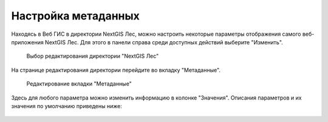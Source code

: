 .. sectionauthor:: Ekaterina Petrunenko <ekaterina.petrunenko@nextgis.com>

Настройка метаданных
=================================

Находясь в Веб ГИС в директории NextGIS Лес, можно настроить некоторые параметры отображения самого веб-приложения NextGIS Лес. Для этого в панели справа среди доступных действий выберите "Изменить".


 .. figure:: _static/admin_meta_1.png
   :name: admin_meta_1
   :align: center
   :width: 16cm

   Выбор редактирования директории "NextGIS Лес"


На странице редактирования директории перейдите во вкладку "Метаданные". 


 .. figure:: _static/admin_meta_2.png
   :name: admin_meta_2
   :align: center
   :width: 16cm

   Редактирование вкладки "Метаданные"


Здесь для любого параметра можно изменить информацию в колонке "Значения". Описания параметров и их значения по умолчанию приведены ниже:


 .. list-table:: Конфигурация метаданных
   :widths: 25 25 50 50
   :header-rows: 1

   * - Ключ
     - Тип
     - Значение по умолчанию
     - Описание
   * - app
     - text
     - ngles
     - Уникальный код приложения "NextGIS Лес"
   * - title
     - text
     - NextGIS Лес
     - Заголовок приложения
   * - qmsId
     - integer
     - 465
     - QMS сервис, который будет использоваться для карт без подложек
   * - setViewDelay
     - integer
     - 500
     - Задержка загрузки тайлов при изменении положения карты (опция оптимизации). В миллисекундах
   * - Row 2, column 1
     - Row 2, column 2
     - Row 2, column 3
     - Row 1, column 4  
   * - Row 2, column 1
     - Row 2, column 2
     - Row 2, column 3
     - Row 1, column 4  
   * - Row 2, column 1
     - Row 2, column 2
     - Row 2, column 3
     - Row 1, column 4
      * - Row 2, column 1
     - Row 2, column 2
     - Row 2, column 3
     - Row 1, column 4
   * - Row 2, column 1
     - Row 2, column 2
     - Row 2, column 3
     - Row 1, column 4
   * - Row 2, column 1
     - Row 2, column 2
     - Row 2, column 3
     - Row 1, column 4  
   * - Row 2, column 1
     - Row 2, column 2
     - Row 2, column 3
     - Row 1, column 4  
   * - Row 2, column 1
     - Row 2, column 2
     - Row 2, column 3
     - Row 1, column 4
      * - Row 2, column 1
     - Row 2, column 2
     - Row 2, column 3
     - Row 1, column 4
   * - Row 2, column 1
     - Row 2, column 2
     - Row 2, column 3
     - Row 1, column 4
   * - Row 2, column 1
     - Row 2, column 2
     - Row 2, column 3
     - Row 1, column 4  
   * - Row 2, column 1
     - Row 2, column 2
     - Row 2, column 3
     - Row 1, column 4  
   * - Row 2, column 1
     - Row 2, column 2
     - Row 2, column 3
     - Row 1, column 4
      * - Row 2, column 1
     - Row 2, column 2
     - Row 2, column 3
     - Row 1, column 4
   * - Row 2, column 1
     - Row 2, column 2
     - Row 2, column 3
     - Row 1, column 4
   * - Row 2, column 1
     - Row 2, column 2
     - Row 2, column 3
     - Row 1, column 4  
   * - Row 2, column 1
     - Row 2, column 2
     - Row 2, column 3
     - Row 1, column 4  
   * - Row 2, column 1
     - Row 2, column 2
     - Row 2, column 3
     - Row 1, column 4 * - Row 2, column 1
     - Row 2, column 2
     - Row 2, column 3
     - Row 1, column 4
   * - Row 2, column 1
     - Row 2, column 2
     - Row 2, column 3
     - Row 1, column 4
   * - Row 2, column 1
     - Row 2, column 2
     - Row 2, column 3
     - Row 1, column 4  
   * - Row 2, column 1
     - Row 2, column 2
     - Row 2, column 3
     - Row 1, column 4  
   * - Row 2, column 1
     - Row 2, column 2
     - Row 2, column 3
     - Row 1, column 4 * - Row 2, column 1
     - Row 2, column 2
     - Row 2, column 3
     - Row 1, column 4
   * - Row 2, column 1
     - Row 2, column 2
     - Row 2, column 3
     - Row 1, column 4
   * - Row 2, column 1
     - Row 2, column 2
     - Row 2, column 3
     - Row 1, column 4  
   * - Row 2, column 1
     - Row 2, column 2
     - Row 2, column 3
     - Row 1, column 4  
   * - Row 2, column 1
     - Row 2, column 2
     - Row 2, column 3
     - Row 1, column 4
      * - Row 2, column 1
     - Row 2, column 2
     - Row 2, column 3
     - Row 1, column 4
   * - Row 2, column 1
     - Row 2, column 2
     - Row 2, column 3
     - Row 1, column 4
   * - Row 2, column 1
     - Row 2, column 2
     - Row 2, column 3
     - Row 1, column 4  
   * - Row 2, column 1
     - Row 2, column 2
     - Row 2, column 3
     - Row 1, column 4  
   * - Row 2, column 1
     - Row 2, column 2
     - Row 2, column 3
     - Row 1, column 4
      * - Row 2, column 1
     - Row 2, column 2
     - Row 2, column 3
     - Row 1, column 4
   * - Row 2, column 1
     - Row 2, column 2
     - Row 2, column 3
     - Row 1, column 4
   * - Row 2, column 1
     - Row 2, column 2
     - Row 2, column 3
     - Row 1, column 4  
   * - Row 2, column 1
     - Row 2, column 2
     - Row 2, column 3
     - Row 1, column 4  
   * - Row 2, column 1
     - Row 2, column 2
     - Row 2, column 3
     - Row 1, column 4
     
     
     
